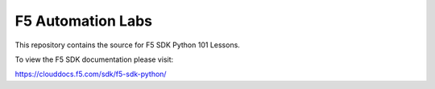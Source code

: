F5 Automation Labs
==================

|docs|

This repository contains the source for F5 SDK Python 101 Lessons.

To view the F5 SDK documentation please visit:

https://clouddocs.f5.com/sdk/f5-sdk-python/

.. |docs| image:: https://colab.research.google.com/github/oneline99/cloudcoding/blob/main/cloudcoding.ipynb
    :alt: Documentation Status
    :scale: 100%
    :target: https://colab.research.google.com/github/oneline99/cloudcoding/blob/main/cloudcoding.ipynb
